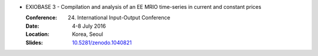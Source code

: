 
* EXIOBASE 3 - Compilation and analysis of an EE MRIO time-series in current and constant prices

  :Conference: 24. International Input-Output Conference
  :Date: 4-8 July 2016
  :Location: Korea, Seoul
  :Slides: `10.5281/zenodo.1040821 <https://zenodo.org/record/1040821#.Wfsz3atrxO8>`_

